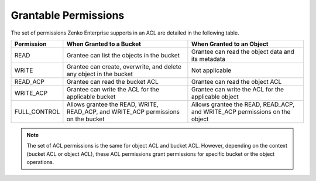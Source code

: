 Grantable Permissions
=====================

The set of permissions Zenko Enterprise supports in an ACL are detailed in the following
table.

+-----------------------+-----------------------+-----------------------+
| Permission            | When Granted to a     | When Granted to an    |
|                       | Bucket                | Object                |
+=======================+=======================+=======================+
| READ                  | Grantee can list the  | Grantee can read the  |
|                       | objects in the bucket | object data and its   |
|                       |                       | metadata              |
+-----------------------+-----------------------+-----------------------+
| WRITE                 | Grantee can create,   | Not applicable        |
|                       | overwrite, and delete |                       |
|                       | any object in the     |                       |
|                       | bucket                |                       |
+-----------------------+-----------------------+-----------------------+
| READ_ACP              | Grantee can read the  | Grantee can read the  |
|                       | bucket ACL            | object ACL            |
+-----------------------+-----------------------+-----------------------+
| WRITE_ACP             | Grantee can write the | Grantee can write the |
|                       | ACL for the           | ACL for the           |
|                       | applicable bucket     | applicable object     |
+-----------------------+-----------------------+-----------------------+
| FULL_CONTROL          | Allows grantee the    | Allows grantee the    |
|                       | READ, WRITE,          | READ, READ_ACP, and   |
|                       | READ_ACP, and         | WRITE_ACP permissions |
|                       | WRITE_ACP permissions | on the object         |
|                       | on the bucket         |                       |
+-----------------------+-----------------------+-----------------------+

.. note::

  The set of ACL permissions is the same for object ACL and bucket ACL.
  However, depending on the context (bucket ACL or object ACL), these ACL
  permissions grant permissions for specific bucket or the object
  operations.
